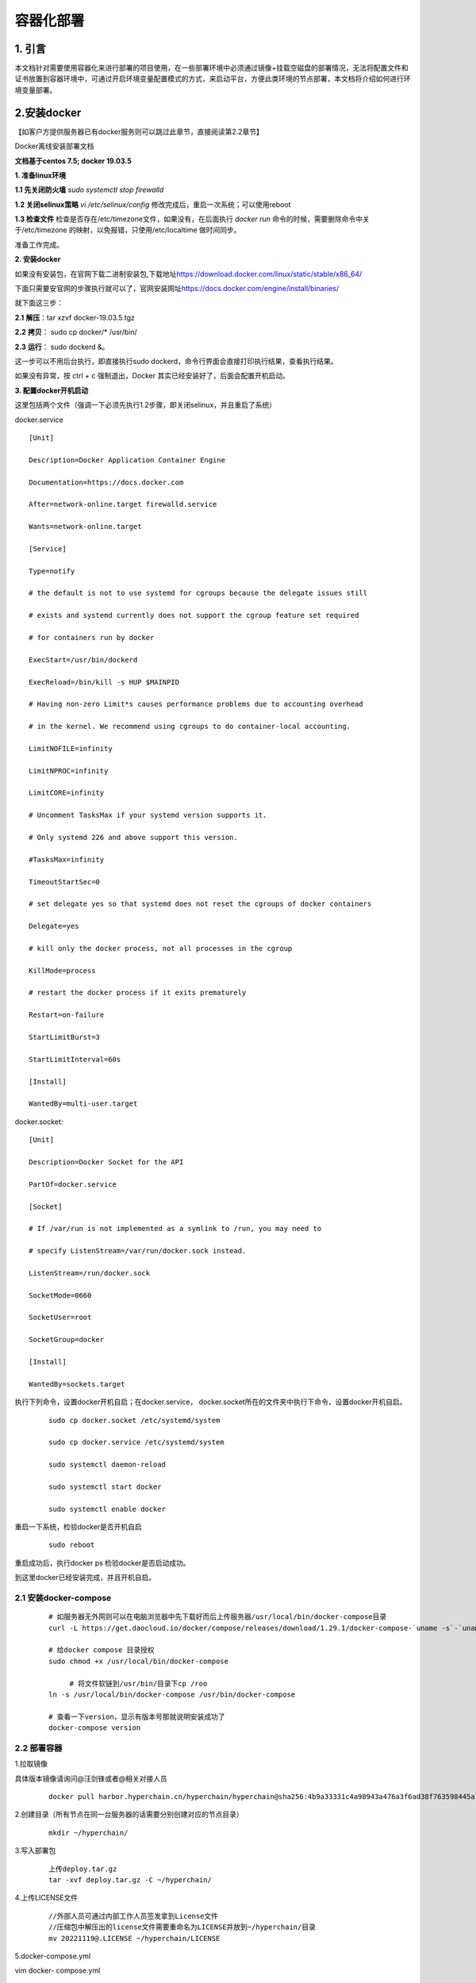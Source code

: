 .. _Containerized_deployment:

容器化部署
^^^^^^^^^^^^^

1. 引言
=======

本文档针对需要使用容器化来进行部署的项目使用，在一些部署环境中必须通过镜像+挂载空磁盘的部署情况，无法将配置文件和证书放置到容器环境中，可通过开启环境变量配置模式的方式，来启动平台，方便此类环境的节点部署，本文档将介绍如何进行环境变量部署。

2.安装docker
============

【如客户方提供服务器已有docker服务则可以跳过此章节，直接阅读第2.2章节】

Docker离线安装部署文档

**文档基于centos 7.5; docker 19.03.5**

**1. 准备linux环境**

**1.1 先关闭防火墙** `sudo systemctl stop firewalld`

|image1|

**1.2 关闭selinux策略**
`vi /etc/selinux/config`
修改完成后，重启一次系统；可以使用reboot

|image2|

**1.3 检查文件**
检查是否存在/etc/timezone文件，如果没有，在后面执行 `docker run`
命令的时候，需要删除命令中关于/etc/timezone
的映射，以免报错，只使用/etc/localtime 做时间同步。

|image3|

准备工作完成。

**2. 安装docker**

如果没有安装包，在官网下载二进制安装包,下载地址\ `https://download.docker.com/linux/static/stable/x86_64/ <https://links.jianshu.com/go?to=https%3A%2F%2Fdownload.docker.com%2Flinux%2Fstatic%2Fstable%2Fx86_64%2F>`__

|image4|

下面只需要安官网的步骤执行就可以了，官网安装网址\ `https://docs.docker.com/engine/install/binaries/ <https://links.jianshu.com/go?to=https%3A%2F%2Fdocs.docker.com%2Fengine%2Finstall%2Fbinaries%2F>`__

就下面这三步：

**2.1** **解压**\ ：tar xzvf docker-19.03.5.tgz

**2.2** **拷贝**\ ： sudo cp docker/\* /usr/bin/

**2.3** **运行**\ ： sudo dockerd &。

这一步可以不用后台执行，即直接执行sudo
dockerd，命令行界面会直接打印执行结果，查看执行结果。

|image5|

|image6|

如果没有异常，按 ctrl + c 强制退出，Docker
其实已经安装好了，后面会配置开机启动。

**3. 配置docker开机启动**

这里包括两个文件（强调一下必须先执行1.2步骤，即关闭selinux，并且重启了系统）

|image7|

docker.service ::


   [Unit]

   Description=Docker Application Container Engine

   Documentation=https://docs.docker.com

   After=network-online.target firewalld.service

   Wants=network-online.target

   [Service]

   Type=notify

   # the default is not to use systemd for cgroups because the delegate issues still

   # exists and systemd currently does not support the cgroup feature set required

   # for containers run by docker

   ExecStart=/usr/bin/dockerd

   ExecReload=/bin/kill -s HUP $MAINPID

   # Having non-zero Limit*s causes performance problems due to accounting overhead

   # in the kernel. We recommend using cgroups to do container-local accounting.

   LimitNOFILE=infinity

   LimitNPROC=infinity

   LimitCORE=infinity

   # Uncomment TasksMax if your systemd version supports it.

   # Only systemd 226 and above support this version.

   #TasksMax=infinity

   TimeoutStartSec=0

   # set delegate yes so that systemd does not reset the cgroups of docker containers

   Delegate=yes

   # kill only the docker process, not all processes in the cgroup

   KillMode=process

   # restart the docker process if it exits prematurely

   Restart=on-failure

   StartLimitBurst=3

   StartLimitInterval=60s

   [Install]

   WantedBy=multi-user.target

docker.socket::

   [Unit]

   Description=Docker Socket for the API

   PartOf=docker.service

   [Socket]

   # If /var/run is not implemented as a symlink to /run, you may need to

   # specify ListenStream=/var/run/docker.sock instead.

   ListenStream=/run/docker.sock

   SocketMode=0660

   SocketUser=root

   SocketGroup=docker

   [Install]

   WantedBy=sockets.target

执行下列命令，设置docker开机自启；在docker.service，
docker.socket所在的文件夹中执行下命令，设置docker开机自启。

 ::

   sudo cp docker.socket /etc/systemd/system

   sudo cp docker.service /etc/systemd/system

   sudo systemctl daemon-reload

   sudo systemctl start docker

   sudo systemctl enable docker

重启一下系统，检验docker是否开机自启

 ::

    sudo reboot

重启成功后，执行docker ps 检验docker是否启动成功。

到这里docker已经安装完成，并且开机自启。

2.1 安装docker-compose
----------------------

 ::

   # 如服务器无外网则可以在电脑浏览器中先下载好而后上传服务器/usr/local/bin/docker-compose目录
   curl -L https://get.daocloud.io/docker/compose/releases/download/1.29.1/docker-compose-`uname -s`-`uname -m` > /usr/local/bin/docker-compose

   # 给docker compose 目录授权
   sudo chmod +x /usr/local/bin/docker-compose

   	# 将文件软链到/usr/bin/目录下cp /roo
   ln -s /usr/local/bin/docker-compose /usr/bin/docker-compose

   # 查看一下version，显示有版本号那就说明安装成功了
   docker-compose version

2.2 部署容器
------------

1.拉取镜像

具体版本镜像请询问@汪剑锋或者@相关对接人员

 ::

   docker pull harbor.hyperchain.cn/hyperchain/hyperchain@sha256:4b9a33331c4a98943a476a3f6ad38f763598445a77dafcd0f631ff72e6d50dd7

2.创建目录（所有节点在同一台服务器的话需要分别创建对应的节点目录）

 ::

   mkdir ~/hyperchain/

3.写入部署包

 ::

   上传deploy.tar.gz
   tar -xvf deploy.tar.gz -C ~/hyperchain/

4.上传LICENSE文件

 ::

   //外部人员可通过内部工作人员签发拿到License文件
   //压缩包中解压出的license文件需要重命名为LICENSE并放到~/hyperchain/目录
   mv 20221119@.LICENSE ~/hyperchain/LICENSE

5.docker-compose.yml

vim docker- compose.yml

 ::

   version: '3'
   networks:
     mynet1:
       ipam:
         config:
         - subnet: 172.19.0.0/24
   services:
           hyperchain1:
                   image: 6d73921dbb35
                   container_name: hyperchain1
                   networks:
                           mynet1:
                                   ipv4_address: 172.19.0.2
                   ports:
                           - "8081:8081"
                           - "50011:50011"
                           - "12001:12001"
                   volumes:
                           - ~/hyperchain/node1/configuration:/opt/hyperchain/configuration
                           - ~/hyperchain/node1/namespaces:/opt/hyperchain/namespaces
                           - ~/hyperchain/node1/system:/opt/hyperchain/system
                           - ~/hyperchain/node1/tls:/opt/hyperchain/tls
                           - ~/hyperchain/LICENSE:/opt/hyperchain/LICENSE
                   working_dir: /opt/hyperchain/
                   entrypoint: ./hyperchain start
                   restart: always

           hyperchain2:
                   image: 6d73921dbb35
                   container_name: hyperchain2
                   networks:
                           mynet1:
                                   ipv4_address: 172.19.0.3
                   ports:
                           - "8082:8081"
                           - "50012:50011"
                           - "12002:12001"
                   volumes:
                           - ~/hyperchain/node2/configuration:/opt/hyperchain/configuration
                           - ~/hyperchain/node2/namespaces:/opt/hyperchain/namespaces
                           - ~/hyperchain/node2/system:/opt/hyperchain/system
                           - ~/hyperchain/node2/tls:/opt/hyperchain/tls
                           - ~/hyperchain/LICENSE:/opt/hyperchain/LICENSE
                   working_dir: /opt/hyperchain/
                   entrypoint: ./hyperchain start
                   restart: always

           hyperchain3:
                   image: 6d73921dbb35
                   container_name: hyperchain3
                   networks:
                           mynet1:
                                   ipv4_address: 172.19.0.4
                   ports:
                           - "8083:8081"
                           - "50013:50011"
                           - "12003:12001"
                   volumes:
                           - ~/hyperchain/node3/configuration:/opt/hyperchain/configuration
                           - ~/hyperchain/node3/namespaces:/opt/hyperchain/namespaces
                           - ~/hyperchain/node3/system:/opt/hyperchain/system
                           - ~/hyperchain/node3/tls:/opt/hyperchain/tls
                           - ~/hyperchain/LICENSE:/opt/hyperchain/LICENSE
                   working_dir: /opt/hyperchain/
                   entrypoint: ./hyperchain start
                   restart: always

           hyperchain4:
                   image: 6d73921dbb35
                   container_name: hyperchain4
                   networks:
                           mynet1:
                                   ipv4_address: 172.19.0.5
                   ports:
                           - "8084:8081"
                           - "50014:50011"
                           - "12004:12001"
                   volumes:
                           - ~/hyperchain/node4/configuration:/opt/hyperchain/configuration
                           - ~/hyperchain/node4/namespaces:/opt/hyperchain/namespaces
                           - ~/hyperchain/node4/system:/opt/hyperchain/system
                           - ~/hyperchain/node4/tls:/opt/hyperchain/tls
                           - ~/hyperchain/LICENSE:/opt/hyperchain/LICENSE
                   working_dir: /opt/hyperchain/
                   entrypoint: ./hyperchain start
                   restart: always

6.创建并启动容器

 ::

   ##在docker-compose.yml文件同级目录执行,
   ##创建并启动节点容器
   docker-compose -f docker-compose.yml up -d
   ##注意不要重复执行此命令，如需要删除节点执行
   docker-compose -f docker-compose.yml down

7.重启容器

 ::

   docker-compose -f docker-compose.yml stop
   docker-compose -f docker-compose.yml start

注意：部分配置项在节点执行过程中会被程序改写，如果不清楚改写后的内容，建议在启动成功后，不在使用之前配置的环境变量内容，下次重启时只在环境变量中配置需要修改的配置内容。

.. |image1| image:: ../../../images/Containerized1.png
.. |image2| image:: ../../../images/Containerized2.png
.. |image3| image:: ../../../images/Containerized3.png
.. |image4| image:: ../../../images/Containerized4.png
.. |image5| image:: ../../../images/Containerized5.png
.. |image6| image:: ../../../images/Containerized6.png
.. |image7| image:: ../../../images/Containerized7.png